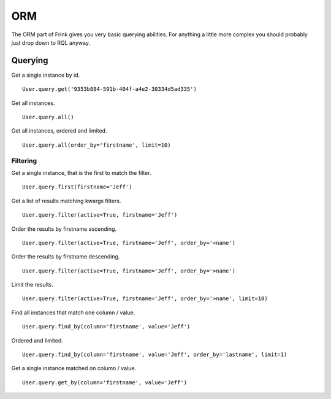 ORM
===

The ORM part of Frink gives you very basic querying abilities. For anything a little more complex you should probably just drop down to RQL anyway.

Querying
--------

Get a single instance by id.

::

    User.query.get('9353b884-591b-404f-a4e2-30334d5ad335')

Get all instances.

::

    User.query.all()

Get all instances, ordered and limited.

::

    User.query.all(order_by='firstname', limit=10)

Filtering
~~~~~~~~~

Get a single instance, that is the first to match the filter.

::

    User.query.first(firstname='Jeff')

Get a list of results matching kwargs filters.

::

    User.query.filter(active=True, firstname='Jeff')

Order the results by firstname ascending.

::

    User.query.filter(active=True, firstname='Jeff', order_by='<name')

Order the results by firstname descending.

::

    User.query.filter(active=True, firstname='Jeff', order_by='>name')

Limit the results.

::

    User.query.filter(active=True, firstname='Jeff', order_by='>name', limit=10)


Find all instances that match one column / value.

::

    User.query.find_by(column='firstname', value='Jeff')

Ordered and limited.

::

    User.query.find_by(column='firstname', value='Jeff', order_by='lastname', limit=1)

Get a single instance matched on column / value.

::

    User.query.get_by(column='firstname', value='Jeff')

.. TODO ::

    Add an ``offset`` parameter to all methods that have a ``limit`` argument for use with pagination.
